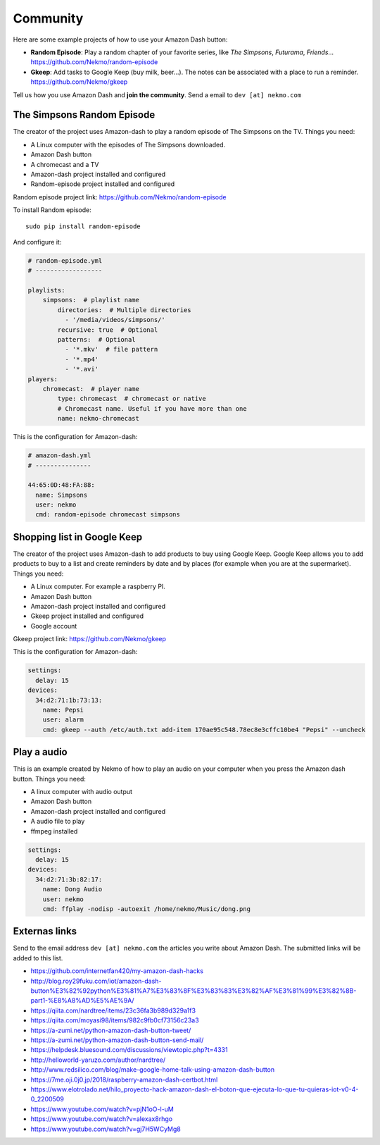 .. highlight:: console

=========
Community
=========

Here are some example projects of how to use your Amazon Dash button:

* **Random Episode**: Play a random chapter of your favorite series, like *The Simpsons*, *Futurama*, *Friends*... https://github.com/Nekmo/random-episode
* **Gkeep**: Add tasks to Google Keep (buy milk, beer...). The notes can be associated with a place to run a reminder.
  https://github.com/Nekmo/gkeep

Tell us how you use Amazon Dash and **join the community**. Send a email to ``dev [at] nekmo.com``


The Simpsons Random Episode
---------------------------

.. image:: https://raw.githubusercontent.com/Nekmo/amazon-dash/master/images/simpsons.jpg
    :width: 100%


The creator of the project uses Amazon-dash to play a random episode of The Simpsons on the TV. Things you need:

* A Linux computer with the episodes of The Simpsons downloaded.
* Amazon Dash button
* A chromecast and a TV
* Amazon-dash project installed and configured
* Random-episode project installed and configured

Random episode project link: https://github.com/Nekmo/random-episode

To install Random episode::

    sudo pip install random-episode

And configure it:

.. code-block:: yaml

    # random-episode.yml
    # ------------------

    playlists:
        simpsons:  # playlist name
            directories:  # Multiple directories
              - '/media/videos/simpsons/'
            recursive: true  # Optional
            patterns:  # Optional
              - '*.mkv'  # file pattern
              - '*.mp4'
              - '*.avi'
    players:
        chromecast:  # player name
            type: chromecast  # chromecast or native
            # Chromecast name. Useful if you have more than one
            name: nekmo-chromecast


This is the configuration for Amazon-dash:

.. code-block:: yaml

    # amazon-dash.yml
    # ---------------

    44:65:0D:48:FA:88:
      name: Simpsons
      user: nekmo
      cmd: random-episode chromecast simpsons


Shopping list in Google Keep
----------------------------

.. image:: https://raw.githubusercontent.com/Nekmo/amazon-dash/master/images/pepsi.jpg
    :width: 100%


The creator of the project uses Amazon-dash to add products to buy using Google Keep. Google Keep allows you to
add products to buy to a list and create reminders by date and by places (for example when you are at the supermarket).
Things you need:

* A Linux computer. For example a raspberry PI.
* Amazon Dash button
* Amazon-dash project installed and configured
* Gkeep project installed and configured
* Google account

Gkeep project link: https://github.com/Nekmo/gkeep


This is the configuration for Amazon-dash:

.. code-block:: yaml

    settings:
      delay: 15
    devices:
      34:d2:71:1b:73:13:
        name: Pepsi
        user: alarm
        cmd: gkeep --auth /etc/auth.txt add-item 170ae95c548.78ec8e3cffc10be4 "Pepsi" --uncheck


Play a audio
------------

This is an example created by Nekmo of how to play an audio on your computer when you press the Amazon dash button.
Things you need:

* A linux computer with audio output
* Amazon Dash button
* Amazon-dash project installed and configured
* A audio file to play
* ffmpeg installed


.. code-block:: yaml

    settings:
      delay: 15
    devices:
      34:d2:71:3b:82:17:
        name: Dong Audio
        user: nekmo
        cmd: ffplay -nodisp -autoexit /home/nekmo/Music/dong.png


Externas links
--------------
Send to the email address ``dev [at] nekmo.com`` the articles you write about Amazon Dash. The submitted links will be
added to this list.

* https://github.com/internetfan420/my-amazon-dash-hacks
* http://blog.roy29fuku.com/iot/amazon-dash-button%E3%82%92python%E3%81%A7%E3%83%8F%E3%83%83%E3%82%AF%E3%81%99%E3%82%8B-part1-%E8%A8%AD%E5%AE%9A/
* https://qiita.com/nardtree/items/23c36fa3b989d329a1f3
* https://qiita.com/moyasi98/items/982c9fb0cf73156c23a3
* https://a-zumi.net/python-amazon-dash-button-tweet/
* https://a-zumi.net/python-amazon-dash-button-send-mail/
* https://helpdesk.bluesound.com/discussions/viewtopic.php?t=4331
* http://helloworld-yaruzo.com/author/nardtree/
* http://www.redsilico.com/blog/make-google-home-talk-using-amazon-dash-button
* https://7me.oji.0j0.jp/2018/raspberry-amazon-dash-certbot.html
* https://www.elotrolado.net/hilo_proyecto-hack-amazon-dash-el-boton-que-ejecuta-lo-que-tu-quieras-iot-v0-4-0_2200509
* https://www.youtube.com/watch?v=pjN1oO-l-uM
* https://www.youtube.com/watch?v=alexax8rhgo
* https://www.youtube.com/watch?v=gj7H5WCyMg8
